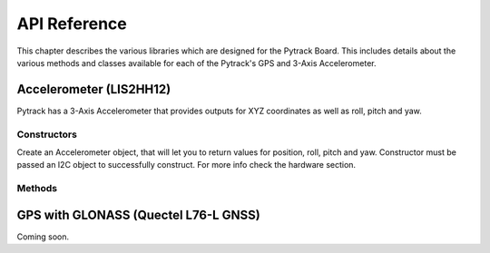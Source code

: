 .. _pytrack_ref:

API Reference
=============

This chapter describes the various libraries which are designed for the Pytrack Board. This includes details about the various methods and classes available for each of the Pytrack's GPS and 3-Axis Accelerometer.

Accelerometer (LIS2HH12)
------------------------

Pytrack has a 3-Axis Accelerometer that provides outputs for XYZ coordinates as well as roll, pitch and yaw.

Constructors
^^^^^^^^^^^^

.. class:: LIS2HH12(i2c=None, sda=None, scl=None)

   Create an Accelerometer object, that will let you to return values for position, roll, pitch and yaw. Constructor must be passed an I2C object to successfully construct. For more info check the hardware section.

Methods
^^^^^^^

.. method:: LIS2HH12.read()

   Read the XYZ coordinates from the 3-Axis Accelerometer. Returns a ``tuple`` with the 3 values of position.

.. method:: LIS2HH12.roll()

   Read the current roll from the 3-Axis Accelerometer. Returns a value in degrees.

.. method:: LIS2HH12.pitch()

   Read the current pitch from the 3-Axis Accelerometer. Returns a value in degrees.

.. method:: LIS2HH12.yaw()

   Read the current yaw from the 3-Axis Accelerometer. Returns a value in degrees.


GPS with GLONASS (Quectel L76-L GNSS)
--------------------------------------------

Coming soon.
